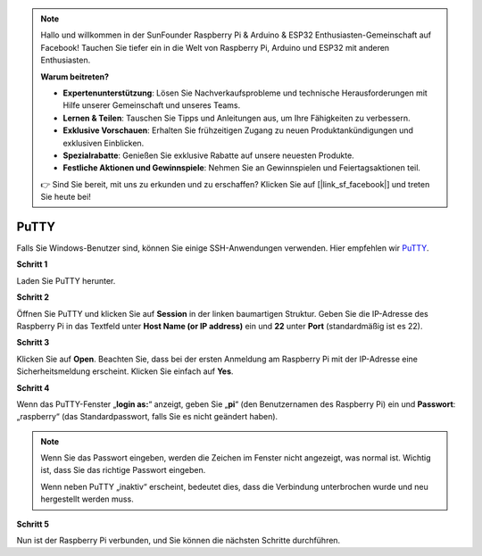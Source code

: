 .. note::

    Hallo und willkommen in der SunFounder Raspberry Pi & Arduino & ESP32 Enthusiasten-Gemeinschaft auf Facebook! Tauchen Sie tiefer ein in die Welt von Raspberry Pi, Arduino und ESP32 mit anderen Enthusiasten.

    **Warum beitreten?**

    - **Expertenunterstützung**: Lösen Sie Nachverkaufsprobleme und technische Herausforderungen mit Hilfe unserer Gemeinschaft und unseres Teams.
    - **Lernen & Teilen**: Tauschen Sie Tipps und Anleitungen aus, um Ihre Fähigkeiten zu verbessern.
    - **Exklusive Vorschauen**: Erhalten Sie frühzeitigen Zugang zu neuen Produktankündigungen und exklusiven Einblicken.
    - **Spezialrabatte**: Genießen Sie exklusive Rabatte auf unsere neuesten Produkte.
    - **Festliche Aktionen und Gewinnspiele**: Nehmen Sie an Gewinnspielen und Feiertagsaktionen teil.

    👉 Sind Sie bereit, mit uns zu erkunden und zu erschaffen? Klicken Sie auf [|link_sf_facebook|] und treten Sie heute bei!

.. _login_windows:

PuTTY
=========================

Falls Sie Windows-Benutzer sind, können Sie einige SSH-Anwendungen verwenden. Hier empfehlen wir `PuTTY <https://www.chiark.greenend.org.uk/~sgtatham/putty/latest.html>`_.

**Schritt 1**

Laden Sie PuTTY herunter.

**Schritt 2**

Öffnen Sie PuTTY und klicken Sie auf **Session** in der linken baumartigen Struktur. Geben Sie die IP-Adresse des Raspberry Pi in das Textfeld unter **Host Name (or IP address)** ein und **22** unter **Port** (standardmäßig ist es 22).

.. image:: img/image25.png
    :align: center

**Schritt 3**

Klicken Sie auf **Open**. Beachten Sie, dass bei der ersten Anmeldung am Raspberry Pi mit der IP-Adresse eine Sicherheitsmeldung erscheint. Klicken Sie einfach auf **Yes**.

**Schritt 4**

Wenn das PuTTY-Fenster „**login as:**“ anzeigt, geben Sie „**pi**“ (den Benutzernamen des Raspberry Pi) ein und **Passwort**: „raspberry“ (das Standardpasswort, falls Sie es nicht geändert haben).

.. note::

    Wenn Sie das Passwort eingeben, werden die Zeichen im Fenster nicht angezeigt, was normal ist. Wichtig ist, dass Sie das richtige Passwort eingeben.
    
    Wenn neben PuTTY „inaktiv“ erscheint, bedeutet dies, dass die Verbindung unterbrochen wurde und neu hergestellt werden muss.
    
.. image:: img/image26.png
    :align: center

**Schritt 5**

Nun ist der Raspberry Pi verbunden, und Sie können die nächsten Schritte durchführen.
